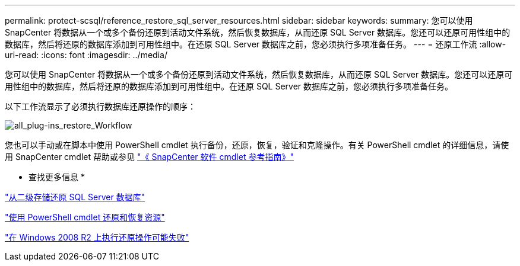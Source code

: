 ---
permalink: protect-scsql/reference_restore_sql_server_resources.html 
sidebar: sidebar 
keywords:  
summary: 您可以使用 SnapCenter 将数据从一个或多个备份还原到活动文件系统，然后恢复数据库，从而还原 SQL Server 数据库。您还可以还原可用性组中的数据库，然后将还原的数据库添加到可用性组中。在还原 SQL Server 数据库之前，您必须执行多项准备任务。 
---
= 还原工作流
:allow-uri-read: 
:icons: font
:imagesdir: ../media/


[role="lead"]
您可以使用 SnapCenter 将数据从一个或多个备份还原到活动文件系统，然后恢复数据库，从而还原 SQL Server 数据库。您还可以还原可用性组中的数据库，然后将还原的数据库添加到可用性组中。在还原 SQL Server 数据库之前，您必须执行多项准备任务。

以下工作流显示了必须执行数据库还原操作的顺序：

image::../media/all_plug_ins_restore_workflow.png[all_plug-ins_restore_Workflow]

您也可以手动或在脚本中使用 PowerShell cmdlet 执行备份，还原，恢复，验证和克隆操作。有关 PowerShell cmdlet 的详细信息，请使用 SnapCenter cmdlet 帮助或参见 https://library.netapp.com/ecm/ecm_download_file/ECMLP2886205["《 SnapCenter 软件 cmdlet 参考指南》"]

* 查找更多信息 *

link:task_restore_a_sql_server_database_from_secondary_storage.html["从二级存储还原 SQL Server 数据库"]

link:task_restore_and_recover_resources_using_powershell_cmdlets_for_sql.html["使用 PowerShell cmdlet 还原和恢复资源"]

link:https://kb.netapp.com/Advice_and_Troubleshooting/Data_Protection_and_Security/SnapCenter/Restore_operation_might_fail_on_Windows_2008_R2["在 Windows 2008 R2 上执行还原操作可能失败"]

